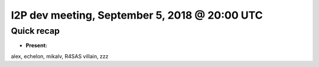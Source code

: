I2P dev meeting, September 5, 2018 @ 20:00 UTC
==============================================

Quick recap
-----------

* **Present:**

alex,
echelon,
mikalv,
R4SAS
villain,
zzz
